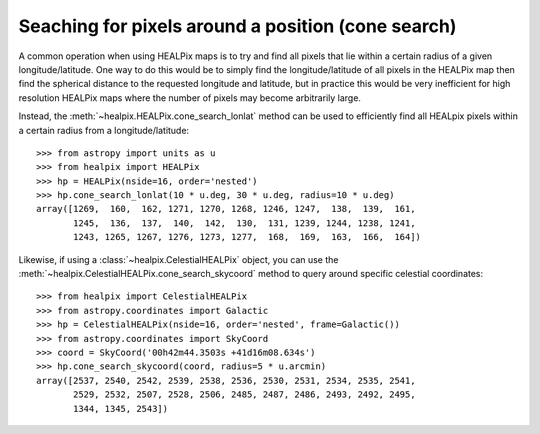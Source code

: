 Seaching for pixels around a position (cone search)
===================================================

A common operation when using HEALPix maps is to try and find all pixels
that lie within a certain radius of a given longitude/latitude. One way to
do this would be to simply find the longitude/latitude of all pixels in the
HEALPix map then find the spherical distance to the requested longitude
and latitude, but in practice this would be very inefficient for high
resolution HEALPix maps where the number of pixels may become arbitrarily large.

Instead, the :meth:`~healpix.HEALPix.cone_search_lonlat` method can be used to
efficiently find all HEALpix pixels within a certain radius from a
longitude/latitude::

    >>> from astropy import units as u
    >>> from healpix import HEALPix
    >>> hp = HEALPix(nside=16, order='nested')
    >>> hp.cone_search_lonlat(10 * u.deg, 30 * u.deg, radius=10 * u.deg)
    array([1269,  160,  162, 1271, 1270, 1268, 1246, 1247,  138,  139,  161,
           1245,  136,  137,  140,  142,  130,  131, 1239, 1244, 1238, 1241,
           1243, 1265, 1267, 1276, 1273, 1277,  168,  169,  163,  166,  164])

Likewise, if using a :class:`~healpix.CelestialHEALPix` object, you can use the
:meth:`~healpix.CelestialHEALPix.cone_search_skycoord` method to query around
specific celestial coordinates::

    >>> from healpix import CelestialHEALPix
    >>> from astropy.coordinates import Galactic
    >>> hp = CelestialHEALPix(nside=16, order='nested', frame=Galactic())
    >>> from astropy.coordinates import SkyCoord
    >>> coord = SkyCoord('00h42m44.3503s +41d16m08.634s')
    >>> hp.cone_search_skycoord(coord, radius=5 * u.arcmin)
    array([2537, 2540, 2542, 2539, 2538, 2536, 2530, 2531, 2534, 2535, 2541,
           2529, 2532, 2507, 2528, 2506, 2485, 2487, 2486, 2493, 2492, 2495,
           1344, 1345, 2543])
